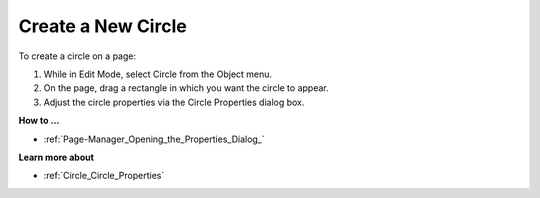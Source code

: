 

.. _Circle_Creating_a_New_Circle:


Create a New Circle
===================

To create a circle on a page:

1.	While in Edit Mode, select Circle from the Object menu.

2.	On the page, drag a rectangle in which you want the circle to appear.

3.	Adjust the circle properties via the Circle Properties dialog box.



**How to …** 

*	:ref:`Page-Manager_Opening_the_Properties_Dialog_`  




**Learn more about** 

*	:ref:`Circle_Circle_Properties`  



